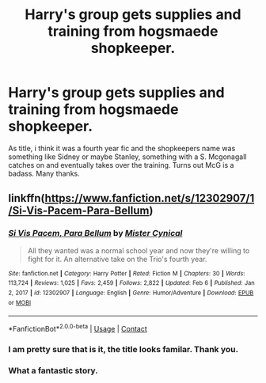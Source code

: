 #+TITLE: Harry's group gets supplies and training from hogsmaede shopkeeper.

* Harry's group gets supplies and training from hogsmaede shopkeeper.
:PROPERTIES:
:Author: AzulasFox
:Score: 5
:DateUnix: 1613015264.0
:DateShort: 2021-Feb-11
:FlairText: What's That Fic?
:END:
As title, i think it was a fourth year fic and the shopkeepers name was something like Sidney or maybe Stanley, something with a S. Mcgonagall catches on and eventually takes over the training. Turns out McG is a badass. Many thanks.


** linkffn([[https://www.fanfiction.net/s/12302907/1/Si-Vis-Pacem-Para-Bellum]])
:PROPERTIES:
:Author: davidwelch158
:Score: 3
:DateUnix: 1613078609.0
:DateShort: 2021-Feb-12
:END:

*** [[https://www.fanfiction.net/s/12302907/1/][*/Si Vis Pacem, Para Bellum/*]] by [[https://www.fanfiction.net/u/221626/Mister-Cynical][/Mister Cynical/]]

#+begin_quote
  All they wanted was a normal school year and now they're willing to fight for it. An alternative take on the Trio's fourth year.
#+end_quote

^{/Site/:} ^{fanfiction.net} ^{*|*} ^{/Category/:} ^{Harry} ^{Potter} ^{*|*} ^{/Rated/:} ^{Fiction} ^{M} ^{*|*} ^{/Chapters/:} ^{30} ^{*|*} ^{/Words/:} ^{113,724} ^{*|*} ^{/Reviews/:} ^{1,025} ^{*|*} ^{/Favs/:} ^{2,459} ^{*|*} ^{/Follows/:} ^{2,822} ^{*|*} ^{/Updated/:} ^{Feb} ^{6} ^{*|*} ^{/Published/:} ^{Jan} ^{2,} ^{2017} ^{*|*} ^{/id/:} ^{12302907} ^{*|*} ^{/Language/:} ^{English} ^{*|*} ^{/Genre/:} ^{Humor/Adventure} ^{*|*} ^{/Download/:} ^{[[http://www.ff2ebook.com/old/ffn-bot/index.php?id=12302907&source=ff&filetype=epub][EPUB]]} ^{or} ^{[[http://www.ff2ebook.com/old/ffn-bot/index.php?id=12302907&source=ff&filetype=mobi][MOBI]]}

--------------

*FanfictionBot*^{2.0.0-beta} | [[https://github.com/FanfictionBot/reddit-ffn-bot/wiki/Usage][Usage]] | [[https://www.reddit.com/message/compose?to=tusing][Contact]]
:PROPERTIES:
:Author: FanfictionBot
:Score: 2
:DateUnix: 1613078632.0
:DateShort: 2021-Feb-12
:END:


*** I am pretty sure that is it, the title looks familar. Thank you.
:PROPERTIES:
:Author: AzulasFox
:Score: 1
:DateUnix: 1613099985.0
:DateShort: 2021-Feb-12
:END:


*** What a fantastic story.
:PROPERTIES:
:Author: ashwathr
:Score: 1
:DateUnix: 1613158667.0
:DateShort: 2021-Feb-12
:END:

